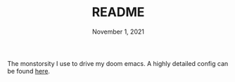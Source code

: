 #+TITLE:   README
#+DATE:    November 1, 2021
#+STARTUP: inlineimages nofold

# A summary of what this module does.

The monstorsity I use to drive my doom emacs. A highly detailed config can be found [[file:config.org][here]].
